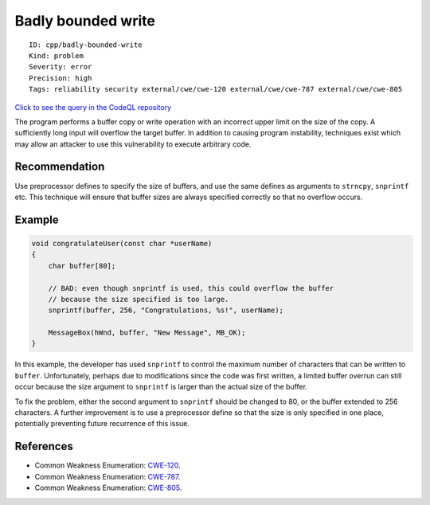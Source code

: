 Badly bounded write
===================

::

    ID: cpp/badly-bounded-write
    Kind: problem
    Severity: error
    Precision: high
    Tags: reliability security external/cwe/cwe-120 external/cwe/cwe-787 external/cwe/cwe-805

`Click to see the query in the CodeQL
repository <https://github.com/github/codeql/tree/main/cpp/ql/src/Security/CWE/CWE-120/BadlyBoundedWrite.ql>`__

The program performs a buffer copy or write operation with an incorrect
upper limit on the size of the copy. A sufficiently long input will
overflow the target buffer. In addition to causing program instability,
techniques exist which may allow an attacker to use this vulnerability
to execute arbitrary code.

Recommendation
--------------

Use preprocessor defines to specify the size of buffers, and use the
same defines as arguments to ``strncpy``, ``snprintf`` etc. This
technique will ensure that buffer sizes are always specified correctly
so that no overflow occurs.

Example
-------

.. code:: c

    void congratulateUser(const char *userName)
    {
        char buffer[80];

        // BAD: even though snprintf is used, this could overflow the buffer
        // because the size specified is too large.
        snprintf(buffer, 256, "Congratulations, %s!", userName);

        MessageBox(hWnd, buffer, "New Message", MB_OK);
    }

In this example, the developer has used ``snprintf`` to control the
maximum number of characters that can be written to ``buffer``.
Unfortunately, perhaps due to modifications since the code was first
written, a limited buffer overrun can still occur because the size
argument to ``snprintf`` is larger than the actual size of the buffer.

To fix the problem, either the second argument to ``snprintf`` should be
changed to 80, or the buffer extended to 256 characters. A further
improvement is to use a preprocessor define so that the size is only
specified in one place, potentially preventing future recurrence of this
issue.

References
----------

-  Common Weakness Enumeration:
   `CWE-120 <https://cwe.mitre.org/data/definitions/120.html>`__.
-  Common Weakness Enumeration:
   `CWE-787 <https://cwe.mitre.org/data/definitions/787.html>`__.
-  Common Weakness Enumeration:
   `CWE-805 <https://cwe.mitre.org/data/definitions/805.html>`__.
